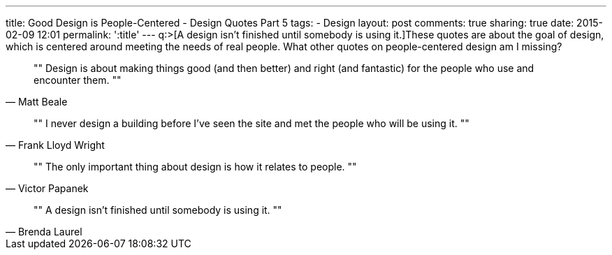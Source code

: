 ---
title: Good Design is People-Centered - Design Quotes Part 5
tags:
- Design
layout: post
comments: true
sharing: true
date: 2015-02-09 12:01
permalink: ':title'
---
q:>[A design isn't finished until somebody is using it.]These quotes are about the goal of design, which is centered around meeting the needs of real people. What other quotes on people-centered design am I missing?

[quote, Matt Beale]
""
Design is about making things good (and then better) and right (and fantastic) for the people who use and encounter them.
""

[quote, Frank Lloyd Wright]
""
I never design a building before I've seen the site and met the people who will be using it.
""

[quote, Victor Papanek]
""
The only important thing about design is how it relates to people.
""

[quote, Brenda Laurel]
""
A design isn't finished until somebody is using it.
""
